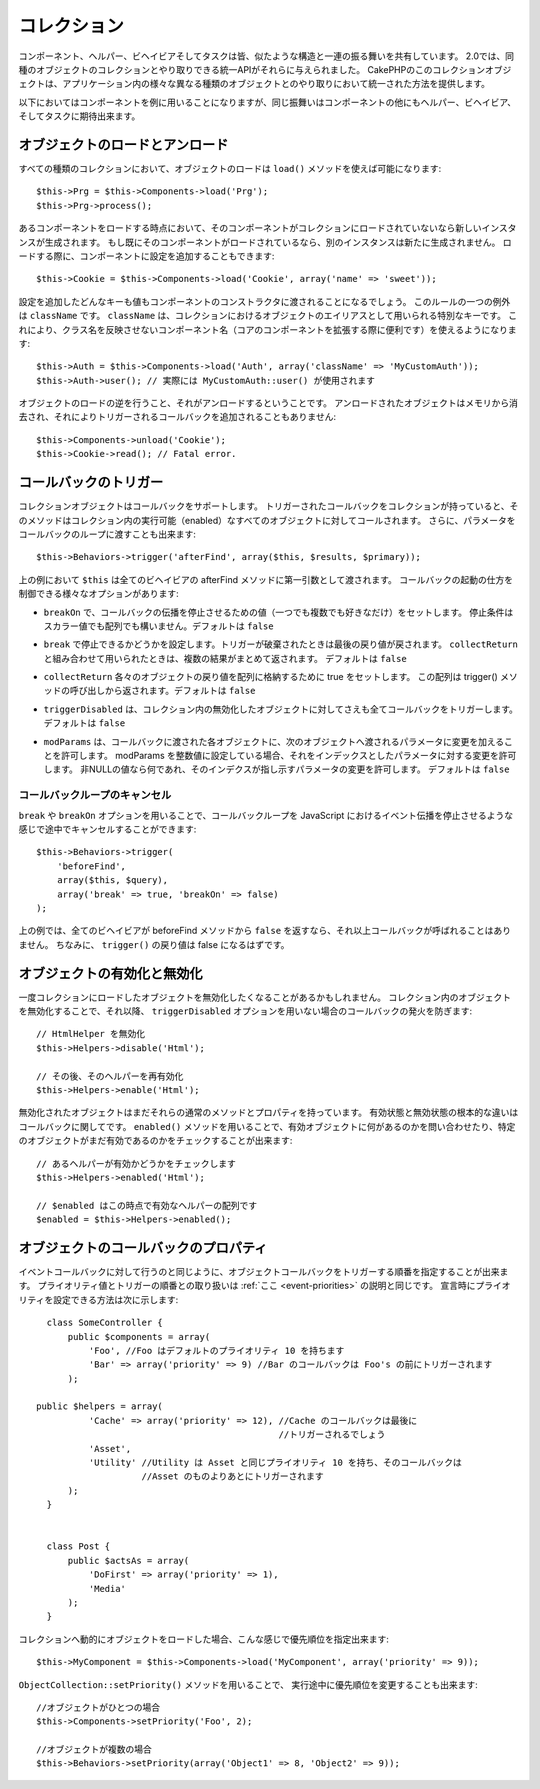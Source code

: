 .. Collections

コレクション
############

..
  Components, Helpers, Behaviors and Tasks all share a similar structure and set
  of behaviors.  For 2.0, they were given a unified API for interacting with
  collections of similar objects.  The collection objects in CakePHP, give you
  a uniform way to interact with several different kinds of objects in your
  application.

コンポーネント、ヘルパー、ビヘイビアそしてタスクは皆、似たような構造と一連の振る舞いを共有しています。
2.0では、同種のオブジェクトのコレクションとやり取りできる統一APIがそれらに与えられました。
CakePHPのこのコレクションオブジェクトは、アプリケーション内の様々な異なる種類のオブジェクトとのやり取りにおいて統一された方法を提供します。

..
  While the examples below, will use Components, the same behavior can be expected
  for Helpers, Behaviors, and Tasks in addition to Components.

以下においてはコンポーネントを例に用いることになりますが、同じ振舞いはコンポーネントの他にもヘルパー、ビヘイビア、そしてタスクに期待出来ます。

.. Loading and unloading objects

オブジェクトのロードとアンロード
================================

..
  Loading objects on every kind of collection can be done using the ``load()``
  method::

すべての種類のコレクションにおいて、オブジェクトのロードは ``load()`` メソッドを使えば可能になります::

    $this->Prg = $this->Components->load('Prg');
    $this->Prg->process();

..
  When loading a component, if the component is not currently loaded into the
  collection, a new instance will be created.  If the component is already loaded,
  another instance will not be created.  When loading components, you can also
  provide additional configuration for them::

あるコンポーネントをロードする時点において、そのコンポーネントがコレクションにロードされていないなら新しいインスタンスが生成されます。
もし既にそのコンポーネントがロードされているなら、別のインスタンスは新たに生成されません。
ロードする際に、コンポーネントに設定を追加することもできます::

    $this->Cookie = $this->Components->load('Cookie', array('name' => 'sweet'));

..
  Any keys & values provided will be passed to the Component's constructor.  The
  one exception to this rule is ``className``.  ClassName is a special key that is
  used to alias objects in a collection.  This allows you to have component names
  that do not reflect the classnames, which can be helpful when extending core
  components::

設定を追加したどんなキーも値もコンポーネントのコンストラクタに渡されることになるでしょう。
このルールの一つの例外は ``className`` です。 ``className`` は、コレクションにおけるオブジェクトのエイリアスとして用いられる特別なキーです。
これにより、クラス名を反映させないコンポーネント名（コアのコンポーネントを拡張する際に便利です）を使えるようになります::

    $this->Auth = $this->Components->load('Auth', array('className' => 'MyCustomAuth'));
    $this->Auth->user(); // 実際には MyCustomAuth::user() が使用されます

..
  The inverse of loading an object, is unloading it.  Unloaded objects are removed
  from memory, and will not have additional callbacks triggered on them::

オブジェクトのロードの逆を行うこと、それがアンロードするということです。
アンロードされたオブジェクトはメモリから消去され、それによりトリガーされるコールバックを追加されることもありません::

    $this->Components->unload('Cookie');
    $this->Cookie->read(); // Fatal error.

.. Triggering callbacks

コールバックのトリガー
======================

..
  Callbacks are supported by collection objects.  When a collection has a callback
  triggered, that method will be called on all enabled objects in the collection.
  You can pass parameters to the callback loop as well::

コレクションオブジェクトはコールバックをサポートします。
トリガーされたコールバックをコレクションが持っていると、そのメソッドはコレクション内の実行可能（enabled）なすべてのオブジェクトに対してコールされます。
さらに、パラメータをコールバックのループに渡すことも出来ます::

    $this->Behaviors->trigger('afterFind', array($this, $results, $primary));

..
  In the above ``$this`` would be passed as the first argument to every
  behavior's afterFind method. There are several options that can be used to
  control how callbacks are fired:

上の例において ``$this`` は全てのビヘイビアの afterFind メソッドに第一引数として渡されます。
コールバックの起動の仕方を制御できる様々なオプションがあります:

..
  - ``breakOn`` Set to the value or values you want the callback propagation to stop on.
    Can either be a scalar value, or an array of values to break on. Defaults to ``false``.

- ``breakOn`` で、コールバックの伝播を停止させるための値（一つでも複数でも好きなだけ）をセットします。
  停止条件はスカラー値でも配列でも構いません。デフォルトは ``false``

..
  - ``break`` Set to true to enabled breaking. When a trigger is broken, the last returned value
    will be returned.  If used in combination with ``collectReturn`` the collected results will be returned.
    Defaults to ``false``.

- ``break`` で停止できるかどうかを設定します。トリガーが破棄されたときは最後の戻り値が戻されます。
  ``collectReturn`` と組み合わせて用いられたときは、複数の結果がまとめて返されます。
  デフォルトは ``false``

..
  - ``collectReturn`` Set to true to collect the return of each object into an array.
    This array of return values will be returned from the trigger() call. Defaults to ``false``.

- ``collectReturn`` 各々のオブジェクトの戻り値を配列に格納するために true をセットします。
  この配列は trigger() メソッドの呼び出しから返されます。デフォルトは ``false``

..
  - ``triggerDisabled`` Will trigger the callback on all objects in the collection even the non-enabled
    objects. Defaults to false.

- ``triggerDisabled`` は、コレクション内の無効化したオブジェクトに対してさえも全てコールバックをトリガーします。
  デフォルトは ``false``

..
  - ``modParams`` Allows each object the callback gets called on to modify the parameters to the next object.
    Setting modParams to an integer value will allow you to modify the parameter with that index.
    Any non-null value will modify the parameter index indicated.
    Defaults to false.

- ``modParams`` は、コールバックに渡された各オブジェクトに、次のオブジェクトへ渡されるパラメータに変更を加えることを許可します。
  modParams を整数値に設定している場合、それをインデックスとしたパラメータに対する変更を許可します。
  非NULLの値なら何であれ、そのインデクスが指し示すパラメータの変更を許可します。
  デフォルトは ``false``

.. Canceling a callback loop

コールバックループのキャンセル
------------------------------

..
  Using the ``break`` and ``breakOn`` options you can cancel a callback loop
  midway similar to stopping event propagation in JavaScript::

``break`` や ``breakOn`` オプションを用いることで、コールバックループを JavaScript におけるイベント伝播を停止させるような感じで途中でキャンセルすることができます::

    $this->Behaviors->trigger(
        'beforeFind',
        array($this, $query),
        array('break' => true, 'breakOn' => false)
    );

..
  In the above example, if any behavior returns ``false`` from its beforeFind
  method, no further callbacks will be called. In addition, the return of
  ``trigger()`` will be false.

上の例では、全てのビヘイビアが beforeFind メソッドから ``false`` を返すなら、それ以上コールバックが呼ばれることはありません。
ちなみに、 ``trigger()`` の戻り値は false になるはずです。

.. Enabling and disabling objects

オブジェクトの有効化と無効化
============================

..
  Once an object is loaded into a collection you may need to disable it.
  Disabling an object in a collection prevents future callbacks from being fired
  on that object unless the ``triggerDisabled`` option is used::

一度コレクションにロードしたオブジェクトを無効化したくなることがあるかもしれません。
コレクション内のオブジェクトを無効化することで、それ以降、 ``triggerDisabled`` オプションを用いない場合のコールバックの発火を防ぎます::

    // HtmlHelper を無効化
    $this->Helpers->disable('Html');

    // その後、そのヘルパーを再有効化
    $this->Helpers->enable('Html');


..
  Disabled objects can still have their normal methods and properties used. The
  primary difference between an enabled and disabled object is with regards to
  callbacks. You can interrogate a collection about the enabled objects, or check
  if a specific object is still enabled using ``enabled()``::

無効化されたオブジェクトはまだそれらの通常のメソッドとプロパティを持っています。
有効状態と無効状態の根本的な違いはコールバックに関してです。
``enabled()`` メソッドを用いることで、有効オブジェクトに何があるのかを問い合わせたり、特定のオブジェクトがまだ有効であるのかをチェックすることが出来ます::

    // あるヘルパーが有効かどうかをチェックします
    $this->Helpers->enabled('Html');

    // $enabled はこの時点で有効なヘルパーの配列です
    $enabled = $this->Helpers->enabled();

.. Object callback priorities

オブジェクトのコールバックのプロパティ
======================================

..
  You can prioritize the triggering object callbacks similar to event callbacks.
  The handling of priority values and order of triggering is the same as
  explained :ref:`here <event-priorities>`.
  Here's how you can specify priority at declaration time::

イベントコールバックに対して行うのと同じように、オブジェクトコールバックをトリガーする順番を指定することが出来ます。
プライオリティ値とトリガーの順番との取り扱いは :ref:`ここ <event-priorities>` の説明と同じです。
宣言時にプライオリティを設定できる方法は次に示します::

    class SomeController {
        public $components = array(
            'Foo', //Foo はデフォルトのプライオリティ 10 を持ちます
            'Bar' => array('priority' => 9) //Bar のコールバックは Foo's の前にトリガーされます
        );

  public $helpers = array(
            'Cache' => array('priority' => 12), //Cache のコールバックは最後に
                                                //トリガーされるでしょう
            'Asset',
            'Utility' //Utility は Asset と同じプライオリティ 10 を持ち、そのコールバックは
                      //Asset のものよりあとにトリガーされます
        );
    }


    class Post {
        public $actsAs = array(
            'DoFirst' => array('priority' => 1),
            'Media'
        );
    }

..
  When dynamically loading objects to a collection you can specify the priority like this::

コレクションへ動的にオブジェクトをロードした場合、こんな感じで優先順位を指定出来ます::

    $this->MyComponent = $this->Components->load('MyComponent', array('priority' => 9));


..
  You can also change priorities at run time using the ``ObjectCollection::setPriority()`` function::

``ObjectCollection::setPriority()`` メソッドを用いることで、
実行途中に優先順位を変更することも出来ます::

    //オブジェクトがひとつの場合
    $this->Components->setPriority('Foo', 2);

    //オブジェクトが複数の場合
    $this->Behaviors->setPriority(array('Object1' => 8, 'Object2' => 9));


.. meta::
    :title lang=ja: コレクション
    :keywords lang=en: array name,loading components,several different kinds,unified api,loading objects,component names,special key,core components,callbacks,prg,callback,alias,fatal error,collections,memory,priority,priorities
